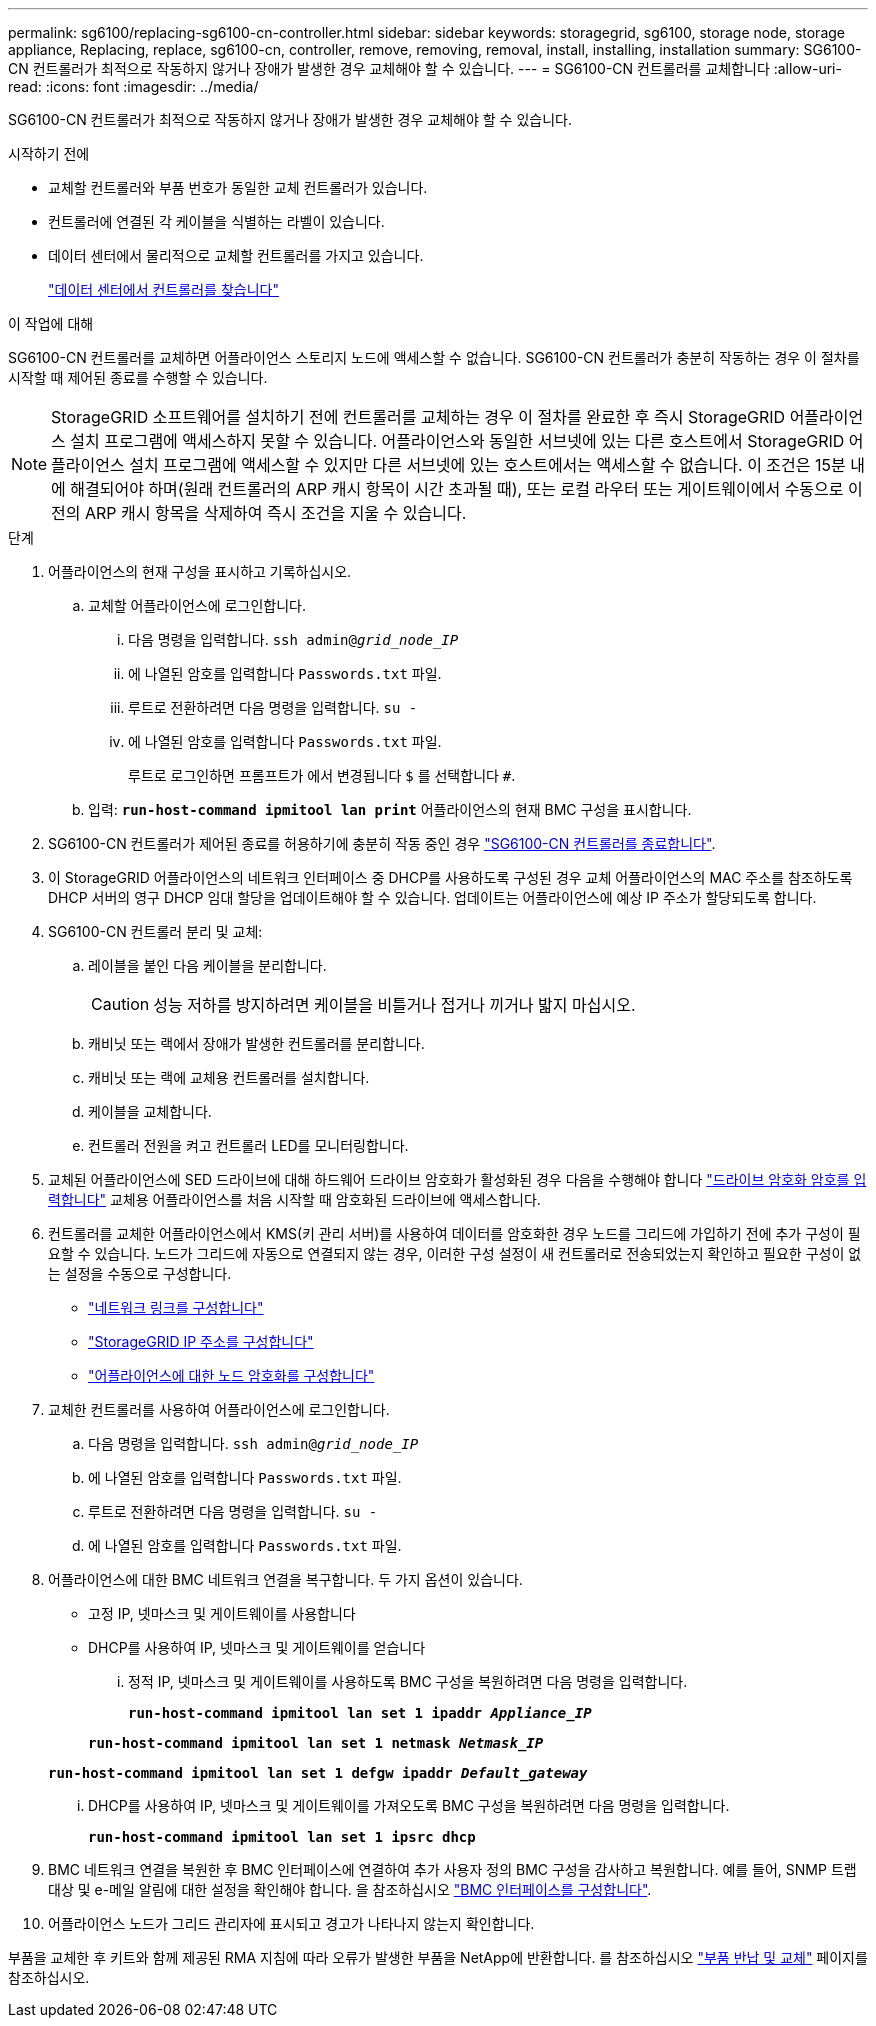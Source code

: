 ---
permalink: sg6100/replacing-sg6100-cn-controller.html 
sidebar: sidebar 
keywords: storagegrid, sg6100, storage node, storage appliance, Replacing, replace, sg6100-cn, controller, remove, removing, removal, install, installing, installation 
summary: SG6100-CN 컨트롤러가 최적으로 작동하지 않거나 장애가 발생한 경우 교체해야 할 수 있습니다. 
---
= SG6100-CN 컨트롤러를 교체합니다
:allow-uri-read: 
:icons: font
:imagesdir: ../media/


[role="lead"]
SG6100-CN 컨트롤러가 최적으로 작동하지 않거나 장애가 발생한 경우 교체해야 할 수 있습니다.

.시작하기 전에
* 교체할 컨트롤러와 부품 번호가 동일한 교체 컨트롤러가 있습니다.
* 컨트롤러에 연결된 각 케이블을 식별하는 라벨이 있습니다.
* 데이터 센터에서 물리적으로 교체할 컨트롤러를 가지고 있습니다.
+
link:locating-controller-in-data-center.html["데이터 센터에서 컨트롤러를 찾습니다"]



.이 작업에 대해
SG6100-CN 컨트롤러를 교체하면 어플라이언스 스토리지 노드에 액세스할 수 없습니다. SG6100-CN 컨트롤러가 충분히 작동하는 경우 이 절차를 시작할 때 제어된 종료를 수행할 수 있습니다.


NOTE: StorageGRID 소프트웨어를 설치하기 전에 컨트롤러를 교체하는 경우 이 절차를 완료한 후 즉시 StorageGRID 어플라이언스 설치 프로그램에 액세스하지 못할 수 있습니다. 어플라이언스와 동일한 서브넷에 있는 다른 호스트에서 StorageGRID 어플라이언스 설치 프로그램에 액세스할 수 있지만 다른 서브넷에 있는 호스트에서는 액세스할 수 없습니다. 이 조건은 15분 내에 해결되어야 하며(원래 컨트롤러의 ARP 캐시 항목이 시간 초과될 때), 또는 로컬 라우터 또는 게이트웨이에서 수동으로 이전의 ARP 캐시 항목을 삭제하여 즉시 조건을 지울 수 있습니다.

.단계
. 어플라이언스의 현재 구성을 표시하고 기록하십시오.
+
.. 교체할 어플라이언스에 로그인합니다.
+
... 다음 명령을 입력합니다. `ssh admin@_grid_node_IP_`
... 에 나열된 암호를 입력합니다 `Passwords.txt` 파일.
... 루트로 전환하려면 다음 명령을 입력합니다. `su -`
... 에 나열된 암호를 입력합니다 `Passwords.txt` 파일.
+
루트로 로그인하면 프롬프트가 에서 변경됩니다 `$` 를 선택합니다 `#`.



.. 입력: `*run-host-command ipmitool lan print*` 어플라이언스의 현재 BMC 구성을 표시합니다.


. SG6100-CN 컨트롤러가 제어된 종료를 허용하기에 충분히 작동 중인 경우 link:power-sg6100-cn-controller-off-on.html#shut-down-sg6100-cn-controller["SG6100-CN 컨트롤러를 종료합니다"].
. 이 StorageGRID 어플라이언스의 네트워크 인터페이스 중 DHCP를 사용하도록 구성된 경우 교체 어플라이언스의 MAC 주소를 참조하도록 DHCP 서버의 영구 DHCP 임대 할당을 업데이트해야 할 수 있습니다. 업데이트는 어플라이언스에 예상 IP 주소가 할당되도록 합니다.
. SG6100-CN 컨트롤러 분리 및 교체:
+
.. 레이블을 붙인 다음 케이블을 분리합니다.
+

CAUTION: 성능 저하를 방지하려면 케이블을 비틀거나 접거나 끼거나 밟지 마십시오.

.. 캐비닛 또는 랙에서 장애가 발생한 컨트롤러를 분리합니다.
.. 캐비닛 또는 랙에 교체용 컨트롤러를 설치합니다.
.. 케이블을 교체합니다.
.. 컨트롤러 전원을 켜고 컨트롤러 LED를 모니터링합니다.


. 교체된 어플라이언스에 SED 드라이브에 대해 하드웨어 드라이브 암호화가 활성화된 경우 다음을 수행해야 합니다 https://docs.netapp.com/us-en/storagegrid-appliances/installconfig/optional-enabling-node-encryption.html#access-an-encrypted-drive["드라이브 암호화 암호를 입력합니다"] 교체용 어플라이언스를 처음 시작할 때 암호화된 드라이브에 액세스합니다.
. 컨트롤러를 교체한 어플라이언스에서 KMS(키 관리 서버)를 사용하여 데이터를 암호화한 경우 노드를 그리드에 가입하기 전에 추가 구성이 필요할 수 있습니다. 노드가 그리드에 자동으로 연결되지 않는 경우, 이러한 구성 설정이 새 컨트롤러로 전송되었는지 확인하고 필요한 구성이 없는 설정을 수동으로 구성합니다.
+
** link:../installconfig/configuring-network-links.html["네트워크 링크를 구성합니다"]
** link:../installconfig/setting-ip-configuration.html["StorageGRID IP 주소를 구성합니다"]
** https://docs.netapp.com/us-en/storagegrid-118/admin/kms-overview-of-kms-and-appliance-configuration.html#set-up-the-appliance["어플라이언스에 대한 노드 암호화를 구성합니다"^]


. 교체한 컨트롤러를 사용하여 어플라이언스에 로그인합니다.
+
.. 다음 명령을 입력합니다. `ssh admin@_grid_node_IP_`
.. 에 나열된 암호를 입력합니다 `Passwords.txt` 파일.
.. 루트로 전환하려면 다음 명령을 입력합니다. `su -`
.. 에 나열된 암호를 입력합니다 `Passwords.txt` 파일.


. 어플라이언스에 대한 BMC 네트워크 연결을 복구합니다. 두 가지 옵션이 있습니다.
+
** 고정 IP, 넷마스크 및 게이트웨이를 사용합니다
** DHCP를 사용하여 IP, 넷마스크 및 게이트웨이를 얻습니다
+
... 정적 IP, 넷마스크 및 게이트웨이를 사용하도록 BMC 구성을 복원하려면 다음 명령을 입력합니다.
+
`*run-host-command ipmitool lan set 1 ipaddr _Appliance_IP_*`

+
`*run-host-command ipmitool lan set 1 netmask _Netmask_IP_*`

+
`*run-host-command ipmitool lan set 1 defgw ipaddr _Default_gateway_*`

... DHCP를 사용하여 IP, 넷마스크 및 게이트웨이를 가져오도록 BMC 구성을 복원하려면 다음 명령을 입력합니다.
+
`*run-host-command ipmitool lan set 1 ipsrc dhcp*`





. BMC 네트워크 연결을 복원한 후 BMC 인터페이스에 연결하여 추가 사용자 정의 BMC 구성을 감사하고 복원합니다. 예를 들어, SNMP 트랩 대상 및 e-메일 알림에 대한 설정을 확인해야 합니다. 을 참조하십시오 link:../installconfig/configuring-bmc-interface.html["BMC 인터페이스를 구성합니다"].
. 어플라이언스 노드가 그리드 관리자에 표시되고 경고가 나타나지 않는지 확인합니다.


부품을 교체한 후 키트와 함께 제공된 RMA 지침에 따라 오류가 발생한 부품을 NetApp에 반환합니다. 를 참조하십시오 https://mysupport.netapp.com/site/info/rma["부품 반납 및 교체"^] 페이지를 참조하십시오.
